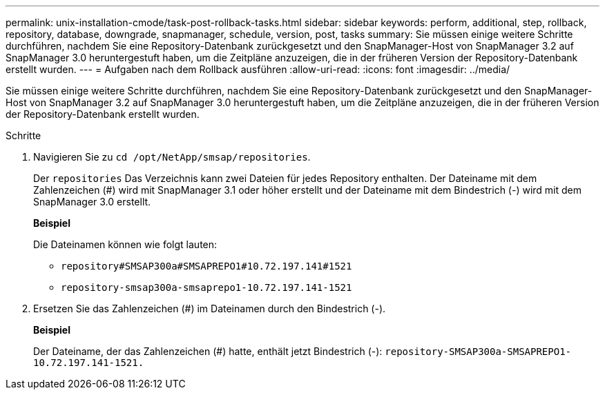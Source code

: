 ---
permalink: unix-installation-cmode/task-post-rollback-tasks.html 
sidebar: sidebar 
keywords: perform, additional, step, rollback, repository, database, downgrade, snapmanager, schedule, version, post, tasks 
summary: Sie müssen einige weitere Schritte durchführen, nachdem Sie eine Repository-Datenbank zurückgesetzt und den SnapManager-Host von SnapManager 3.2 auf SnapManager 3.0 heruntergestuft haben, um die Zeitpläne anzuzeigen, die in der früheren Version der Repository-Datenbank erstellt wurden. 
---
= Aufgaben nach dem Rollback ausführen
:allow-uri-read: 
:icons: font
:imagesdir: ../media/


[role="lead"]
Sie müssen einige weitere Schritte durchführen, nachdem Sie eine Repository-Datenbank zurückgesetzt und den SnapManager-Host von SnapManager 3.2 auf SnapManager 3.0 heruntergestuft haben, um die Zeitpläne anzuzeigen, die in der früheren Version der Repository-Datenbank erstellt wurden.

.Schritte
. Navigieren Sie zu `cd /opt/NetApp/smsap/repositories`.
+
Der `repositories` Das Verzeichnis kann zwei Dateien für jedes Repository enthalten. Der Dateiname mit dem Zahlenzeichen (#) wird mit SnapManager 3.1 oder höher erstellt und der Dateiname mit dem Bindestrich (-) wird mit dem SnapManager 3.0 erstellt.

+
*Beispiel*

+
Die Dateinamen können wie folgt lauten:

+
** `repository#SMSAP300a#SMSAPREPO1#10.72.197.141#1521`
** `repository-smsap300a-smsaprepo1-10.72.197.141-1521`


. Ersetzen Sie das Zahlenzeichen (#) im Dateinamen durch den Bindestrich (-).
+
*Beispiel*

+
Der Dateiname, der das Zahlenzeichen (#) hatte, enthält jetzt Bindestrich (-): `repository-SMSAP300a-SMSAPREPO1-10.72.197.141-1521.`



